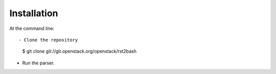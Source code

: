 ============
Installation
============

At the command line::

- Clone the repository

    $ git clone git://git.openstack.org/openstack/rst2bash

- Run the parser.
